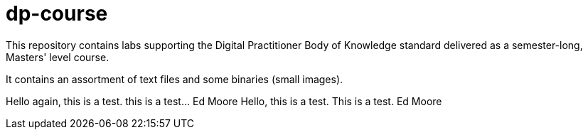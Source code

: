 # dp-course
This repository contains labs supporting the Digital Practitioner Body of Knowledge standard delivered as a semester-long, Masters' level course. 

It contains an assortment of text files and some binaries (small images).


Hello again, this is a test.  this is a test... Ed Moore
Hello, this is a test.  This is a test.  Ed Moore
    
